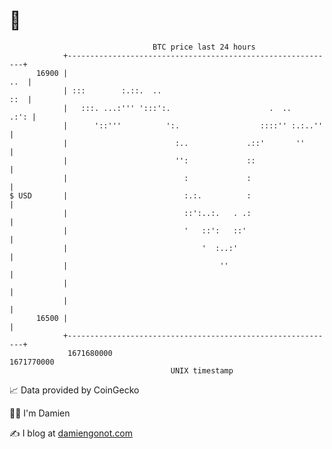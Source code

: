 * 👋

#+begin_example
                                   BTC price last 24 hours                    
               +------------------------------------------------------------+ 
         16900 |                                                        ..  | 
               | :::        :.::.  ..                                   ::  | 
               |   :::. ...:''' ':::':.                      .  ..     .:': | 
               |      '::'''          ':.                  ::::'' :.:..''   | 
               |                        :..             .::'       ''       | 
               |                        '':             ::                  | 
               |                          :             :                   | 
   $ USD       |                          :.:.          :                   | 
               |                          ::':..:.   . .:                   | 
               |                          '   ::':   ::'                    | 
               |                              '  :..:'                      | 
               |                                  ''                        | 
               |                                                            | 
               |                                                            | 
         16500 |                                                            | 
               +------------------------------------------------------------+ 
                1671680000                                        1671770000  
                                       UNIX timestamp                         
#+end_example
📈 Data provided by CoinGecko

🧑‍💻 I'm Damien

✍️ I blog at [[https://www.damiengonot.com][damiengonot.com]]
